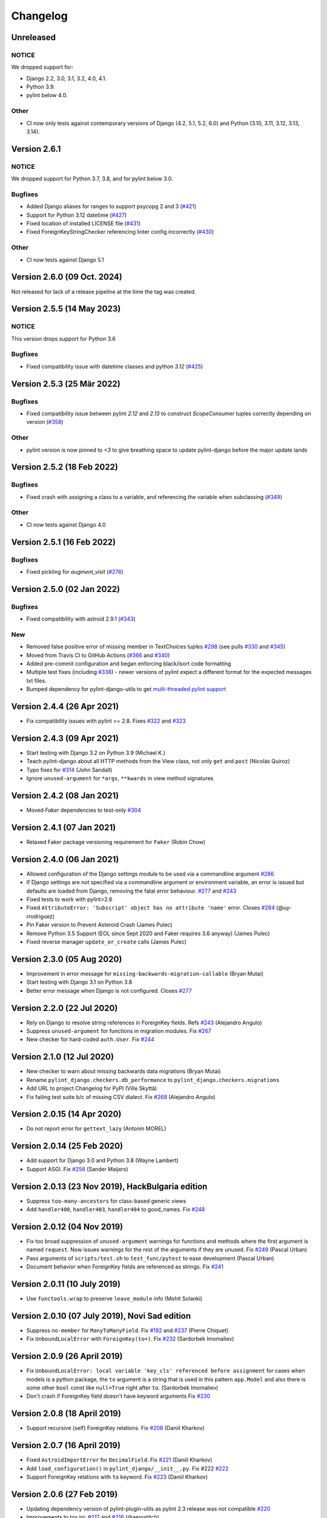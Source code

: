 Changelog
=========

Unreleased
----------

NOTICE
~~~~~~

We dropped support for:

- Django 2.2, 3.0, 3.1, 3.2, 4.0, 4.1.
- Python 3.9.
- pylint below 4.0.

Other
~~~~~

- CI now only tests against contemporary versions of Django (4.2, 5.1, 5.2, 6.0)
  and Python (3.10, 3.11, 3.12, 3.13, 3.14).

Version 2.6.1
-------------

NOTICE
~~~~~~

We dropped support for Python 3.7, 3.8, and for pylint below 3.0.

Bugfixes
~~~~~~~~

- Added Django aliases for ranges to support psycopg 2 and 3 (`#421 <https://github.com/pylint-dev/pylint-django/pull/421>`_)
- Support for Python 3.12 datetime (`#427 <https://github.com/pylint-dev/pylint-django/pull/427>`_)
- Fixed location of installed LICENSE file (`#431 <https://github.com/pylint-dev/pylint-django/issues/431>`_)
- Fixed ForeignKeyStringChecker referencing linter config incorrectly (`#430 <https://github.com/pylint-dev/pylint-django/issues/430>`_)

Other
~~~~~

- CI now tests against Django 5.1

Version 2.6.0 (09 Oct. 2024)
----------------------------

Not released for lack of a release pipeline at the time the tag was created.

Version 2.5.5 (14 May 2023)
---------------------------

NOTICE
~~~~~~

This version drops support for Python 3.6

Bugfixes
~~~~~~~~

- Fixed compatibility issue with datetime classes and python `3.12` (`#425 <https://github.com/pylint-dev/pylint-django/issues/425>`_)


Version 2.5.3 (25 Mär 2022)
---------------------------

Bugfixes
~~~~~~~~

- Fixed compatibility issue between pylint `2.12` and `2.13` to construct `ScopeConsumer` tuples correctly depending on version (`#358 <https://github.com/pylint-dev/pylint-django/issues/358>`_)

Other
~~~~~

- pylint version is now pinned to `<3` to give breathing space to update pylint-django before the major update lands

Version 2.5.2 (18 Feb 2022)
---------------------------

Bugfixes
~~~~~~~~

- Fixed crash with assigning a class to a variable, and referencing the variable when subclassing (`#349 <https://github.com/pylint-dev/pylint-django/issues/349>`_)

Other
~~~~~

- CI now tests against Django 4.0


Version 2.5.1 (16 Feb 2022)
---------------------------

Bugfixes
~~~~~~~~

- Fixed pickling for `augment_visit` (`#276 <https://github.com/pylint-dev/pylint-django/issues/276>`_)

Version 2.5.0 (02 Jan 2022)
---------------------------

Bugfixes
~~~~~~~~

- Fixed compatibility with astroid 2.9.1 (`#343 <https://github.com/pylint-dev/pylint-django/issues/343>`_)

New
~~~

- Removed false positive error of missing member in TextChoices tuples `#298 <https://github.com/pylint-dev/pylint-django/issues/298>`_ (see pulls `#330 <https://github.com/pylint-dev/pylint-django/pull/330>`_ and `#345 <https://github.com/pylint-dev/pylint-django/pull/345>`_)
- Moved from Travis CI to GitHub Actions (`#366 <https://github.com/pylint-dev/pylint-django/pull/366>`_ and `#340 <https://github.com/pylint-dev/pylint-django/pull/340>`_)
- Added pre-commit configuration and began enforcing black/isort code formatting
- Multiple test fixes (including `#338 <https://github.com/pylint-dev/pylint-django/issues/338>`_) - newer versions of pylint expect a different format for the expected messages txt files.
- Bumped dependency for pylint-django-utils to get `multi-threaded pylint support <https://github.com/pylint-dev/pylint-plugin-utils/pull/21>`_

Version 2.4.4 (26 Apr 2021)
---------------------------

- Fix compatibility issues with pylint >= 2.8. Fixes
  `#322 <https://github.com/pylint-dev/pylint-django/issues/322>`_ and
  `#323 <https://github.com/pylint-dev/pylint-django/issues/323>`_


Version 2.4.3 (09 Apr 2021)
---------------------------

- Start testing with Django 3.2 on Python 3.9 (Michael K.)
- Teach pylint-django about all HTTP methods from the View class, not only
  ``get`` and ``post`` (Nicolás Quiroz)
- Typo fixes for
  `#314 <https://github.com/pylint-dev/pylint-django/issues/314>`_ (John Sandall)
- Ignore ``unused-argument`` for ``*args``, ``**kwards`` in view method signatures


Version 2.4.2 (08 Jan 2021)
---------------------------

- Moved `Faker` dependencies to test-only `#304 <https://github.com/pylint-dev/pylint-django/issues/304>`_


Version 2.4.1 (07 Jan 2021)
---------------------------

- Relaxed Faker package versioning requirement for ``Faker`` (Robin Chow)


Version 2.4.0 (06 Jan 2021)
---------------------------

- Allowed configuration of the Django settings module to be used via a
  commandline argument `#286 <https://github.com/pylint-dev/pylint-django/issues/286>`_
- If Django settings are not specified via a commandline argument or environment
  variable, an error is issued but defaults are loaded from Django, removing the
  fatal error behaviour. `#277 <https://github.com/pylint-dev/pylint-django/issues/277>`_
  and `#243 <https://github.com/pylint-dev/pylint-django/issues/243>`_
- Fixed tests to work with pylint>2.6
- Fixed ``AttributeError: 'Subscript' object has no attribute 'name'`` error.
  Closes `#284 <https://github.com/pylint-dev/pylint-django/issues/284>`_ (@uy-rrodriguez)
- Pin Faker version to Prevent Asteroid Crash (James Pulec)
- Remove Python 3.5 Support (EOL since Sept 2020 and Faker requires 3.6 anyway)
  (James Pulec)
- Fixed reverse manager ``update_or_create`` calls (James Pulec)


Version 2.3.0 (05 Aug 2020)
---------------------------

- Improvement in error message for ``missing-backwards-migration-callable``
  (Bryan Mutai)
- Start testing with Django 3.1 on Python 3.8
- Better error message when Django is not configured. Closes
  `#277 <https://github.com/pylint-dev/pylint-django/issues/277>`_


Version 2.2.0 (22 Jul 2020)
---------------------------

- Rely on Django to resolve string references in ForeignKey fields. Refs
  `#243 <https://github.com/pylint-dev/pylint-django/issues/243>`_ (Alejandro Angulo)
- Suppress ``unused-argument`` for functions in migration modules. Fix
  `#267 <https://github.com/pylint-dev/pylint-django/issues/267>`_
- New checker for hard-coded ``auth.User``. Fix
  `#244 <https://github.com/pylint-dev/pylint-django/issues/244>`_


Version 2.1.0 (12 Jul 2020)
---------------------------

- New checker to warn about missing backwards data migrations (Bryan Mutai)
- Rename ``pylint_django.checkers.db_performance`` to
  ``pylint_django.checkers.migrations``
- Add URL to project Changelog for PyPI (Ville Skyttä)
- Fix failing test suite b/c of missing CSV dialect. Fix
  `#268 <https://github.com/pylint-dev/pylint-django/issues/268>`_
  (Alejandro Angulo)


Version 2.0.15 (14 Apr 2020)
----------------------------

- Do not report error for ``gettext_lazy`` (Antonin MOREL)


Version 2.0.14 (25 Feb 2020)
----------------------------

- Add support for Django 3.0 and Python 3.8 (Wayne Lambert)
- Support ASGI. Fix
  `#258 <https://github.com/pylint-dev/pylint-django/issues/258>`_ (Sander Maijers)


Version 2.0.13 (23 Nov 2019), HackBulgaria edition
--------------------------------------------------

- Suppress ``too-many-ancestors`` for class-based generic views
- Add ``handler400``, ``handler403``, ``handler404`` to good_names. Fix
  `#248 <https://github.com/pylint-dev/pylint-django/issues/248>`_


Version 2.0.12 (04 Nov 2019)
----------------------------

- Fix too broad suppression of ``unused-argument`` warnings for functions and
  methods where the first argument is named ``request``. Now issues warnings
  for the rest of the arguments if they are unused. Fix
  `#249 <https://github.com/pylint-dev/pylint-django/issues/249>`_ (Pascal Urban)
- Pass arguments of ``scripts/test.sh`` to ``test_func/pytest`` to ease
  development (Pascal Urban)
- Document behavior when ForeignKey fields are referenced as strings. Fix
  `#241 <https://github.com/pylint-dev/pylint-django/issues/241>`_


Version 2.0.11 (10 July 2019)
-----------------------------

- Use ``functools.wrap`` to preserve ``leave_module`` info (Mohit Solanki)


Version 2.0.10 (07 July 2019), Novi Sad edition
-----------------------------------------------

- Suppress ``no-member`` for ``ManyToManyField``. Fix
  `#192 <https://github.com/pylint-dev/pylint-django/issues/192>`_ and
  `#237 <https://github.com/pylint-dev/pylint-django/issues/237>`_ (Pierre Chiquet)

- Fix ``UnboundLocalError`` with ``ForeignKey(to=)``. Fix
  `#232 <https://github.com/pylint-dev/pylint-django/issues/232>`_ (Sardorbek Imomaliev)


Version 2.0.9 (26 April 2019)
-----------------------------

- Fix ``UnboundLocalError: local variable 'key_cls' referenced before assignment``
  for cases when models is a python package, the ``to`` argument is a string
  that is used in this pattern ``app.Model`` and also there is some other
  ``bool`` const like ``null=True`` right after ``to``. (Sardorbek Imomaliev)
- Don't crash if ForeignKey field doesn't have keyword arguments Fix
  `#230 <https://github.com/pylint-dev/pylint-django/issues/230>`_


Version 2.0.8 (18 April 2019)
-----------------------------

- Support recursive (self) ForeignKey relations. Fix
  `#208 <https://github.com/pylint-dev/pylint-django/issues/208>`_ (Daniil Kharkov)


Version 2.0.7 (16 April 2019)
-----------------------------

- Fixed ``AstroidImportError`` for ``DecimalField``. Fix
  `#221 <https://github.com/pylint-dev/pylint-django/issues/221>`_ (Daniil Kharkov)
- Add ``load_configuration()`` in ``pylint_django/__init__.py``. Fix #222
  `#222 <https://github.com/pylint-dev/pylint-django/issues/222>`_
- Support ForeignKey relations with ``to`` keyword. Fix
  `#223 <https://github.com/pylint-dev/pylint-django/issues/223>`_ (Daniil Kharkov)


Version 2.0.6 (27 Feb 2019)
---------------------------

- Updating dependency version of pylint-plugin-utils as pylint 2.3 release
  was not compatible `#220 <https://github.com/pylint-dev/pylint-django/issues/220>`_
- Improvements to tox.ini:
  `#217 <https://github.com/pylint-dev/pylint-django/issues/217>`_
  and `#216 <https://github.com/pylint-dev/pylint-django/issues/216>`_ (@aerostitch)
- Add support for new load_configuration hook of pylint
  `#214 <https://github.com/pylint-dev/pylint-django/issues/214>`_ (@matusvalo)
- 'urlpatterns' no longer reported as an invalid constant name


Version 2.0.5 (17 Dec 2018)
---------------------------

Bumping the version number because there's been a mix-up between
GitHub tags and the versions pushed to PyPI for 2.0.3 and 2.0.4.

Please use 2.0.5 which includes the changes mentioned below!


Version 2.0.4 (do not use)
--------------------------

- Avoid traceback with concurrent execution. Fix
  `#197 <https://github.com/pylint-dev/pylint-django/issues/197>`_
- Suppress ``no-member`` errors for ``LazyFunction`` in factories
- Suppress ``no-member`` errors for ``RelatedManager`` fields
- Clean up compatibility code:
  `PR #207 <http://github.com/pylint-dev/pylint-django/pull/207>`_


Version 2.0.3 (do not use)
--------------------------

- Fixing compatibility between ranges of astroid (2.0.4 -> 2.1) and
  pylint (2.1.1 -> 2.2).
  `#201 <https://github.com/pylint-dev/pylint-django/issues/201>`_ and
  `#202 <https://github.com/pylint-dev/pylint-django/issues/202>`_

Version 2.0.2 (26 Aug 2018)
---------------------------

- Suppress false-positive no-self-argument in factory.post_generation. Fix
  `#190 <https://github.com/pylint-dev/pylint-django/issues/190>`_ (Federico Bond)


Version 2.0.1 (20 Aug 2018)
---------------------------

- Enable testing with Django 2.1
- Add test for Model.objects.get_or_create(). Close
  `#156 <https://github.com/pylint-dev/pylint-django/issues/156>`__
- Add test for objects.exclude(). Close
  `#177 <https://github.com/pylint-dev/pylint-django/issues/177>`__
- Fix Instance of 'Model' has no 'id' member (no-member),
  fix Class 'UserCreationForm' has no 'declared_fields' member. Close
  `#184 <https://github.com/pylint-dev/pylint-django/issues/184>`__
- Fix for Instance of 'ManyToManyField' has no 'add' member. Close
  `#163 <https://github.com/pylint-dev/pylint-django/issues/163>`__
- Add test & fix for unused arguments on class based views


Version 2.0 (25 July 2018)
--------------------------

- Requires pylint >= 2.0 which doesn't support Python 2 anymore!
- Add modelform-uses-unicode check to flag dangerous use of the exclude
  attribute in ModelForm.Meta (Federico Bond).


Version 0.11.1 (25 May 2018), the DjangoCon Heidelberg edition
--------------------------------------------------------------

- Enable test case for ``urlpatterns`` variable which was previously disabled
- Disable ``unused-argument`` message for the ``request`` argument passed to
  view functions. Fix
  `#155 <https://github.com/pylint-dev/pylint-django/issues/155>`__
- Add transformations for ``model_utils`` managers instead of special-casing them.
  Fix
  `#160 <https://github.com/pylint-dev/pylint-django/issues/160>`__


Version 0.11 (18 April 2018), the TestCon Moscow edition
--------------------------------------------------------

- New ``JsonResponseChecker`` that looks for common anti-patterns with
  http responses returning JSON. This includes::

    HttpResponse(json.dumps(data))

    HttpResponse(data, content_type='application/json')

    JsonResponse(data, content_type=...)


Version 0.10.0 (10 April 2018)
------------------------------

- Remove the compatibility layer for older astroid versions
- Make flake8 happy. Fix
  `#102 <https://github.com/pylint-dev/pylint-django/issues/102>`__
- Fix: compatibility with Python < 3.6 caused by ``ModuleNotFoundError``
  not available on older versions of Python (Juan Rial)
- Show README and CHANGELOG on PyPI. Fix
  `#122 <https://github.com/pylint-dev/pylint-django/issues/122>`__
- Fix explicit unicode check with ``python_2_unicode_compatible`` base models
  (Federico Bond)
- Suppress ``not-an-iterable`` message for 'objects'. Fix
  `#117 <https://github.com/pylint-dev/pylint-django/issues/117>`__
- Teach pylint_django that ``objects.all()`` is subscriptable. Fix
  `#144 <https://github.com/pylint-dev/pylint-django/issues/144>`__
- Suppress ``invalid-name`` for ``wsgi.application``. Fix
  `#77 <https://github.com/pylint-dev/pylint-django/issues/77>`__
- Add test for ``WSGIRequest.context``. Closes
  `#78 <https://github.com/pylint-dev/pylint-django/issues/78>`__
- Register transforms for ``FileField``. Fix
  `#60 <https://github.com/pylint-dev/pylint-django/issues/60>`__
- New checker ``pylint_django.checkers.db_performance``.
  Enables checking of migrations and reports when there's an
  ``AddField`` operation with a default value which may slow down applying
  migrations on large tables. This may also lead to production tables
  being locked while migrations are being applied. Fix
  `#118 <https://github.com/pylint-dev/pylint-django/issues/118>`__
- Suppress ``no-member`` for ``factory.SubFactory`` objects.
  Useful when model factories use ``factory.SubFactory()`` for foreign
  key relations.


Version 0.9.4 (12 March 2018)
-----------------------------

-  Add an optional dependency on Django
-  Fix the ``DjangoInstalledChecker`` so it can actually warn when
   Django isn't available
-  Fix `#136 <https://github.com/pylint-dev/pylint-django/issues/136>`__ by
   adding automated build and sanity test scripts

Version 0.9.3 (removed from PyPI)
---------------------------------

-  Fix `#133 <https://github.com/pylint-dev/pylint-django/issues/133>`__ and
   `#134 <https://github.com/pylint-dev/pylint-django/issues/134>`__ by
   including package data when building wheel and tar.gz packages for
   PyPI (Joseph Herlant)

Version 0.9.2 (broken)
----------------------

-  Fix `#129 <https://github.com/pylint-dev/pylint-django/issues/129>`__ -
   Move tests under ``site-packages/pylint_django`` (Mr. Senko)
-  Fix `#96 <https://github.com/pylint-dev/pylint-django/issues/96>`__ - List
   Django as a dependency (Mr. Senko)

Version 0.9.1 (26 Feb 2018)
---------------------------

-  Fix `#123 <https://github.com/pylint-dev/pylint-django/issues/123>`__ -
   Update links after the move to pylint-dev (Mr. Senko)
-  Add test for Meta class from django\_tables2 (Mr. Senko)
-  Fix flake8 complaints (Peter Bittner)
-  Add missing .txt and .rc test files to MANIFEST.in (Joseph Herlant)

Version 0.9 (25 Jan 2018)
-------------------------

-  Fix `#120 <https://github.com/pylint-dev/pylint-django/issues/120>`__ -
   TypeError: 'NamesConsumer' object does not support indexing (Simone
   Basso)
-  Fix `#110 <https://github.com/pylint-dev/pylint-django/issues/120>`__ and
   `#35 <https://github.com/pylint-dev/pylint-django/issues/120>`__ - resolve
   ForeignKey models specified as strings instead of class names (Mr.
   Senko)

Version 0.8.0 (20 Jan 2018)
---------------------------

-  This is the last version to support Python 2. Issues a deprecation
   warning!
-  `#109 <http://github.com/pylint-dev/pylint-django/pull/109>`__, adding
   'urlpatterns', 'register', 'app\_name' to good names. Obsoletes
   `#111 <http://github.com/pylint-dev/pylint-django/pull/111>`__, fixes
   `#108 <http://github.com/pylint-dev/pylint-django/issues/108>`__ (Vinay
   Pai)
-  Add 'handler500' to good names (Mr. Senko)
-  `#103 <http://github.com/pylint-dev/pylint-django/pull/103>`__: Support
   factory\_boy's DjangoModelFactory Meta class (Konstantinos
   Koukopoulos)
-  `#100 <https://github.com/pylint-dev/pylint-django/pull/100>`__: Fix
   E1101:Instance of '**proxy**\ ' has no 'format' member' when using
   .format() on a ugettext\_lazy translation. Fixes
   `#80 <https://github.com/pylint-dev/pylint-django/issues/80>`__
   (canarduck)
-  `#99 <https://github.com/pylint-dev/pylint-django/pull/99>`__: Add tests
   and transforms for DurationField, fixes
   `#95 <https://github.com/pylint-dev/pylint-django/issues/95>`__ (James M.
   Allen)
-  `#92 <https://github.com/pylint-dev/pylint-django/pull/92>`__: Add json
   field to WSGIRequest proxy (sjk4sc)
-  `#84 <https://github.com/pylint-dev/pylint-django/pull/84>`__: Add support
   for django.contrib.postgres.fields and UUIDField (Villiers Strauss)
-  Stop testing with older Django versions. Currently testing with
   Django 1.11.x and 2.0
-  Stop testing on Python 2, no functional changes in the source code
   though
-  Update tests and require latest version of pylint (>=1.8), fixes
   `#53 <https://github.com/pylint-dev/pylint-django/issues/53>`__,
   `#97 <https://github.com/pylint-dev/pylint-django/issues/97>`__
-  `#81 <https://github.com/pylint-dev/pylint-django/issues/81>`__ Fix
   'duplicate-except' false negative for except blocks which catch the
   ``DoesNotExist`` exception.

Version 0.7.4
-------------

-  `#88 <https://github.com/pylint-dev/pylint-django/pull/88>`__ Fixed builds
   with Django 1.10 (thanks to
   `federicobond <https://github.com/federicobond>`__)
-  `#91 <https://github.com/pylint-dev/pylint-django/pull/91>`__ Fixed race
   condition when running with pylint parallel execution mode (thanks to
   `jeremycarroll <https://github.com/jeremycarroll>`__)
-  `#64 <https://github.com/pylint-dev/pylint-django/issues/64>`__ "Meta is
   old style class" now suppressed on BaseSerializer too (thanks to
   `unklphil <https://github.com/unklphil>`__)
-  `#70 <https://github.com/pylint-dev/pylint-django/pull/70>`__ Updating to
   handle newer pylint/astroid versions (thanks to
   `iXce <https://github.com/iXce>`__)

Version 0.7.2
-------------

-  `#76 <https://github.com/pylint-dev/pylint-django/pull/76>`__ Better
   handling of mongoengine querysetmanager
-  `#73 <https://github.com/pylint-dev/pylint-django/pull/73>`__
   `#72 <https://github.com/pylint-dev/pylint-django/issues/72>`__ Make package
   zip safe to help fix some path problems
-  `#68 <https://github.com/pylint-dev/pylint-django/pull/68>`__ Suppressed
   invalid constant warning for "app\_name" in urls.py
-  `#67 <https://github.com/pylint-dev/pylint-django/pull/67>`__ Fix
   view.args and view.kwargs
-  `#66 <https://github.com/pylint-dev/pylint-django/issues/66>`__ accessing
   \_meta no longer causes a protected-access warning as this is a
   public API as of Django 1.8
-  `#65 <https://github.com/pylint-dev/pylint-django/pull/65>`__ Add support
   of mongoengine module.
-  `#59 <https://github.com/pylint-dev/pylint-django/pull/59>`__ Silence
   old-style-class for widget Meta

Version 0.7.1
-------------

-  `#52 <https://github.com/pylint-dev/pylint-django/issues/52>`__ - Fixed
   stupid mistake when using versioninfo

Version 0.7
-----------

-  `#51 <https://github.com/pylint-dev/pylint-django/issues/51>`__ - Fixed
   compatibility with pylint 1.5 / astroid 1.4.1

Version 0.6.1
-------------

-  `#43 <https://github.com/pylint-dev/pylint-django/issues/43>`__ - Foreign
   key ID access (``somefk_id``) does not raise an 'attribute not found'
   warning
-  `#31 <https://github.com/pylint-dev/pylint-django/issues/31>`__ - Support
   for custom model managers (thanks
   `smirolo <https://github.com/smirolo>`__)
-  `#48 <https://github.com/pylint-dev/pylint-django/pull/48>`__ - Added
   support for django-restframework (thanks
   `mbertolacci <https://github.com/mbertolacci>`__)

Version 0.6
-----------

-  Pylint 1.4 dropped support for Python 2.6, therefore a constraint is
   added that pylint-django will only work with Python2.6 if pylint<=1.3
   is installed
-  `#40 <https://github.com/pylint-dev/pylint-django/issues/40>`__ - pylint
   1.4 warned about View and Model classes not having enough public
   methods; this is suppressed
-  `#37 <https://github.com/pylint-dev/pylint-django/issues/37>`__ - fixed an
   infinite loop when using astroid 1.3.3+
-  `#36 <https://github.com/pylint-dev/pylint-django/issues/36>`__ - no
   longer warning about lack of ``__unicode__`` method on abstract model
   classes
-  `PR #34 <https://github.com/pylint-dev/pylint-django/pull/34>`__ - prevent
   warning about use of ``super()`` on ModelManager classes

Version 0.5.5
-------------

-  `PR #27 <https://github.com/pylint-dev/pylint-django/pull/27>`__ - better
   ``ForeignKey`` transforms, which now work when of the form
   ``othermodule.ModelClass``. This also fixes a problem where an
   inferred type would be ``_Yes`` and pylint would fail
-  `PR #28 <https://github.com/pylint-dev/pylint-django/pull/28>`__ - better
   knowledge of ``ManyToManyField`` classes

Version 0.5.4
-------------

-  Improved resilience to inference failure when Django types cannot be
   inferred (which can happen if Django is not on the system path

Version 0.5.3
-------------

-  `Issue #25 <https://github.com/pylint-dev/pylint-django/issues/25>`__
   Fixing cases where a module defines ``get`` as a method

Version 0.5.2
-------------

-  Fixed a problem where type inference could get into an infinite loop

Version 0.5.1
-------------

-  Removed usage of a Django object, as importing it caused Django to
   try to configure itself and thus throw an ImproperlyConfigured
   exception.

Version 0.5
-----------

-  `Issue #7 <https://github.com/pylint-dev/pylint-django/issues/7>`__
   Improved handling of Django model fields
-  `Issue #10 <https://github.com/pylint-dev/pylint-django/issues/10>`__ No
   warning about missing **unicode** if the Django python3/2
   compatibility tools are used
-  `Issue #11 <https://github.com/pylint-dev/pylint-django/issues/11>`__
   Improved handling of Django form fields
-  `Issue #12 <https://github.com/pylint-dev/pylint-django/issues/12>`__
   Improved handling of Django ImageField and FileField objects
-  `Issue #14 <https://github.com/pylint-dev/pylint-django/issues/14>`__
   Models which do not define **unicode** but whose parents do now have
   a new error (W5103) instead of incorrectly warning about no
   **unicode** being present.
-  `Issue #21 <https://github.com/pylint-dev/pylint-django/issues/21>`__
   ``ForeignKey`` and ``OneToOneField`` fields on models are replaced
   with instance of the type they refer to in the AST, which allows
   pylint to generate correct warnings about attributes they may or may
   not have.

Version 0.3
-----------

-  Python3 is now supported
-  ``__unicode__`` warning on models does not appear in Python3

Version 0.2
-----------

-  Pylint now recognises ``BaseForm`` as an ancestor of ``Form`` and
   subclasses
-  Improved ``Form`` support
-  `Issue #2 <https://github.com/pylint-dev/pylint-django/issues/2>`__ - a
   subclass of a ``Model`` or ``Form`` also has warnings about a
   ``Meta`` class suppressed.
-  `Issue #3 <https://github.com/pylint-dev/pylint-django/issues/3>`__ -
   ``Form`` and ``ModelForm`` subclasses no longer warn about ``Meta``
   classes.
